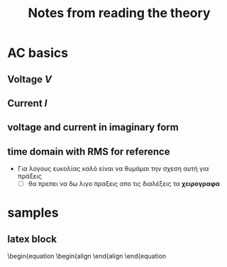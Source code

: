 #+title: Notes from reading the theory
* AC basics
** Voltage /V/
\begin{equation}
\begin{align}
v(t) = V_{0} cos(\omega \cdot t + \phi)
\end{align}
\end{equation}

[[file:./AC_vector_V_t.png]]
** Current /I/

\begin{equation}
\begin{align}
i(t) = I_{0} cos(\omega \cdot t + (\phi + \phi_{0})
\end{align}
\end{equation}
** voltage and current in imaginary form

\begin{equation}
\begin{align}
\vec{V}(t)&=v_{0} < (\omega \cdot t) \\
\vec{I}(t)&=i_{0} < (\omega \cdot t + \phi_{0}) \\
&=Ie^{j(\omega \cdot t + \phi_{0})} \\
&=I_{0}\cos(\omega \cdot t + \phi_{0}) + jI_{0}\sin(\omega \cdot t + \phi_{0})
\end{align}
\end{equation}

[[file:./AC_vectors_imaginary.png]]

** time domain with RMS for reference
- Για λογους ευκολίας καλό είναι να θυμάμαι την σχεση αυτή για πράξεις
  - [ ] θα πρεπει να δω λιγο πραξεις απο τις διαλέξεις τα *χειρογραφα*


  \begin{equation}
  \begin{align}
  v(t) &= V_{rms} \cdot \sqrt2 \cdot \cos(\omega \cdot t + \phi_{0}), \\
  & where,\ v_{rms} \cdot \sqrt2= V_{0}
  \end{align}
  \end{equation}
* samples
** latex block
\begin{equation
\begin{align
\end{align
\end{equation
